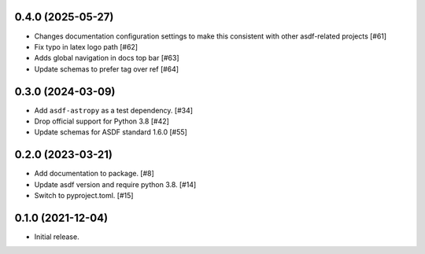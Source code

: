 0.4.0 (2025-05-27)
------------------

- Changes documentation configuration settings to make this consistent with other asdf-related projects [#61]
- Fix typo in latex logo path [#62]
- Adds global navigation in docs top bar [#63]
- Update schemas to prefer tag over ref [#64]

0.3.0 (2024-03-09)
------------------

- Add ``asdf-astropy`` as a test dependency. [#34]
- Drop official support for Python 3.8 [#42]
- Update schemas for ASDF standard 1.6.0 [#55]

0.2.0 (2023-03-21)
------------------

- Add documentation to package. [#8]
- Update asdf version and require python 3.8. [#14]
- Switch to pyproject.toml. [#15]

0.1.0 (2021-12-04)
------------------

- Initial release.
